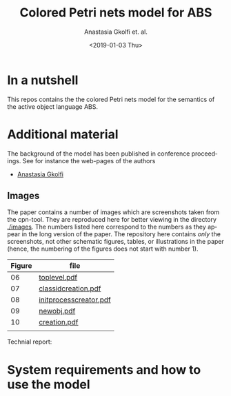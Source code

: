 #+OPTIONS: ':nil *:t -:t ::t <:t H:3 \n:nil ^:t arch:headline author:t
#+OPTIONS: broken-links:nil c:nil creator:nil d:(not "LOGBOOK") date:t e:t
#+OPTIONS: email:nil f:t inline:t num:t p:nil pri:nil prop:nil stat:t
#+OPTIONS: tags:nil tasks:t tex:t timestamp:t title:t toc:t todo:t |:t
#+TITLE: Colored Petri nets model for ABS
#+DATE: <2019-01-03 Thu>
#+AUTHOR: Anastasia Gkolfi et. al.
#+LANGUAGE: en
#+SELECT_TAGS: export handout slides
#+EXCLUDE_TAGS: private noexport
#+CREATOR: Emacs 24.3.1 (Org mode 9.1.14)


* In a nutshell

This repos contains the the colored Petri nets model for the semantics of
the active object language ABS. 


* Additional material

The background of the model has been published in conference
proceedings. See for instance the web-pages of the authors

- [[https://www.mn.uio.no/ifi/english/people/aca/natasa/][Anastasia Gkolfi]]



** Images 

The paper contains a number of images which are screenshots taken from the
cpn-tool. They are reproduced here for better viewing in the directory
[[./images]]. The numbers listed here correspond to the numbers as they appear
in the long version of the paper. The repository here contains /only/ the
screenshots, not other schematic figures, tables, or illustrations in the
paper (hence, the numbering of the figures does not start with number 1).


|--------+------------------------|
| Figure | file                   |
|--------+------------------------|
|     06 | [[./images/toplevel.pdf][toplevel.pdf]]           |
|     07 | [[./images/classidcreation.pdf][classidcreation.pdf]]    |
|     08 | [[./images/initprocesscreator.pdf][initprocesscreator.pdf]] |
|     09 | [[./images/newobj.pdf][newobj.pdf]]             |
|     10 | [[./images/creation.pdf][creation.pdf]]           |
|        |                        |



Technial report:



* System requirements and how to use the model


